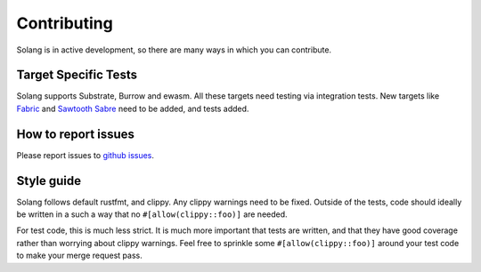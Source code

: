 Contributing
============

Solang is in active development, so there are many ways in which you can
contribute.

Target Specific Tests
---------------------

Solang supports Substrate, Burrow and ewasm. All these targets need testing
via integration tests. New targets like
`Fabric <https://github.com/hyperledger-labs/fabric-chaincode-wasm>`_ and
`Sawtooth Sabre <https://github.com/hyperledger/sawtooth-sabre>`_ need to be
added, and tests added.

How to report issues
--------------------

Please report issues to
`github issues <https://github.com/hyperledger-labs/solang/issues>`_.

Style guide
-----------

Solang follows default rustfmt, and clippy. Any clippy warnings need to be fixed.
Outside of the tests, code should ideally be written in a such a way that no
``#[allow(clippy::foo)]`` are needed.

For test code, this is much less strict. It is much more important that tests are
written, and that they have good coverage rather than worrying about clippy warnings.
Feel free to sprinkle some ``#[allow(clippy::foo)]`` around your test code to make
your merge request pass.
